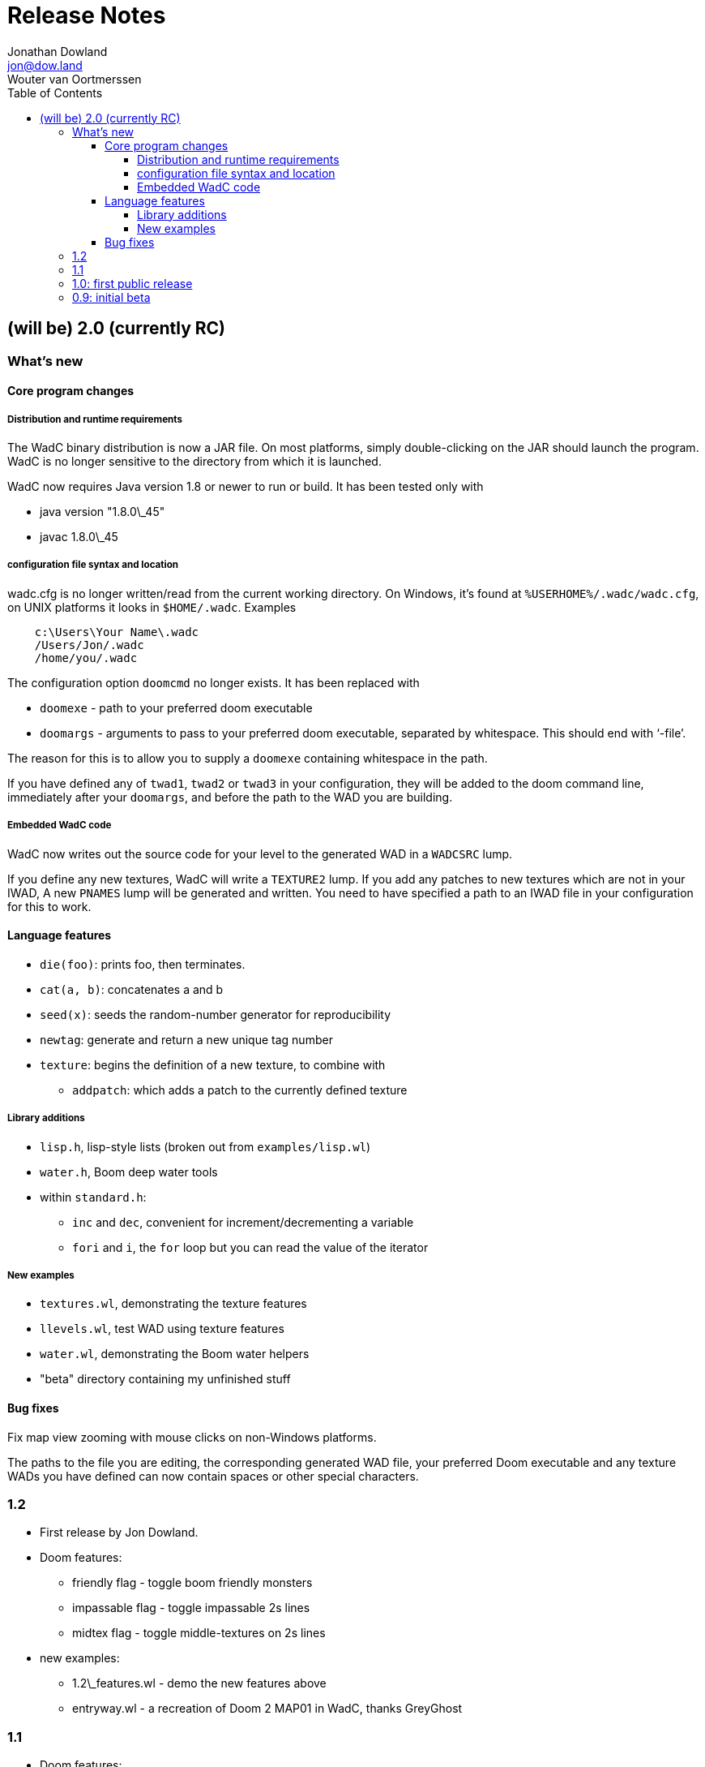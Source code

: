 = Release Notes
Jonathan Dowland <jon@dow.land>; Wouter van Oortmerssen
:toc:
:toc-placement!:
:toclevels: 5
:homepage: http://jmtd.net/wadc/

toc::[]

== (will be) 2.0 (currently RC)

=== What's new

==== Core program changes

===== Distribution and runtime requirements

The WadC binary distribution is now a JAR file. On most platforms,
simply double-clicking on the JAR should launch the program. WadC
is no longer sensitive to the directory from which it is launched.

WadC now requires Java version 1.8 or newer to run or build. It has been
tested only with

* java version "1.8.0\_45"
* javac 1.8.0\_45

===== configuration file syntax and location

wadc.cfg is no longer written/read from the current working directory. On
Windows, it's found at `%USERHOME%/.wadc/wadc.cfg`, on UNIX platforms it
looks in `$HOME/.wadc`. Examples

```
    c:\Users\Your Name\.wadc
    /Users/Jon/.wadc
    /home/you/.wadc
```

The configuration option `doomcmd` no longer exists. It has been replaced
with

 * `doomexe`  - path to your preferred doom executable
 * `doomargs` - arguments to pass to your preferred doom executable,
                separated by whitespace. This should end with '`-file`'.

The reason for this is to allow you to supply a `doomexe` containing
whitespace in the path.

If you have defined any of `twad1`, `twad2` or `twad3` in your
configuration, they will be added to the doom command line, immediately
after your `doomargs`, and before the path to the WAD you are building.

===== Embedded WadC code

WadC now writes out the source code for your level to the generated WAD
in a `WADCSRC` lump.

If you define any new textures, WadC will write a `TEXTURE2` lump.  If you add
any patches to new textures which are not in your IWAD, A new `PNAMES` lump
will be generated and written. You need to have specified a path to an IWAD
file in your configuration for this to work.

==== Language features

 * `die(foo)`: prints foo, then terminates.
 * `cat(a, b)`: concatenates a and b
 * `seed(x)`: seeds the random-number generator for reproducibility
 * `newtag`: generate and return a new unique tag number
 * `texture`: begins the definition of a new texture, to combine with
   - `addpatch`: which adds a patch to the currently defined texture

===== Library additions

 * `lisp.h`, lisp-style lists (broken out from `examples/lisp.wl`)
 * `water.h`, Boom deep water tools
 * within `standard.h`:
   - `inc` and `dec`, convenient for increment/decrementing a variable
   - `fori` and `i`, the `for` loop but you can read the value of the iterator

===== New examples

 - `textures.wl`, demonstrating the texture features
 - `llevels.wl`, test WAD using texture features
 - `water.wl`, demonstrating the Boom water helpers
 - "beta" directory containing my unfinished stuff

==== Bug fixes

Fix map view zooming with mouse clicks on non-Windows platforms.

The paths to the file you are editing, the corresponding generated WAD file,
your preferred Doom executable and any texture WADs you have defined can now
contain spaces or other special characters.

=== 1.2

* First release by Jon Dowland.
* Doom features:
  - friendly flag - toggle boom friendly monsters
  - impassable flag - toggle impassable 2s lines
  - midtex flag - toggle middle-textures on 2s lines
* new examples:
  - 1.2\_features.wl - demo the new features above
  - entryway.wl - a recreation of Doom 2 MAP01 in WadC, thanks GreyGhost

=== 1.1

* Doom features:
  - auto texturing (!)
  - zdoom/hexen wad format support, slopes etc.
  - "world coordinates" xoff alignment
  - explicit sector assignment
* UI features:
  - improved mouse editing & preview window
* language features:
  - eager evaluation of function arguments
  - global variables and objects
  - stacktraces in runtime error messages
  - new math functions: sin/asin
* distribution features:
  - more examples / useful include files
  - many small enhancements/fixes

=== 1.0: first public release

* UI features:
  - generating code by drawing lines with the mouse (!)
  - zooming & panning
  - map rendering enhancements
* Doom features:
  - automatic splitting of overlapping lines (!)
  - curves with automatic texture alignment
  - inner sectors
  - thing/line/sector types
  - arches (experimental)
  - tag identifiers
* language features:
  - include files (with many Doom constants supplied)
  - a random choice operator
* distribution features:
  - more examples etc.
  - comes with source (GPL)

=== 0.9: initial beta

some may have seen this.
